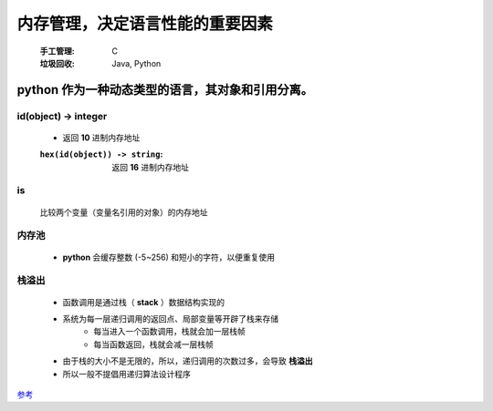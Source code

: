 内存管理，决定语言性能的重要因素
===========================
    :手工管理: C
    :垃圾回收: Java, Python


python 作为一种动态类型的语言，其对象和引用分离。
------------------------------------------


id(object) -> integer
"""""""""""""""""""""
    - 返回 **10** 进制内存地址
    :``hex(id(object)) -> string``: 返回 **16** 进制内存地址


is
""
    比较两个变量（变量名引用的对象）的内存地址


内存池
"""""
    - **python** 会缓存整数 (-5~256) 和短小的字符，以便重复使用


栈溢出
"""""
    - 函数调用是通过栈（ **stack** ）数据结构实现的
    - 系统为每一层递归调用的返回点、局部变量等开辟了栈来存储
        - 每当进入一个函数调用，栈就会加一层栈帧
        - 每当函数返回，栈就会减一层栈帧
    - 由于栈的大小不是无限的，所以，递归调用的次数过多，会导致 **栈溢出**
    - 所以一般不提倡用递归算法设计程序


`参考 <http://www.wklken.me/posts/2015/09/29/python-source-gc.html>`_

